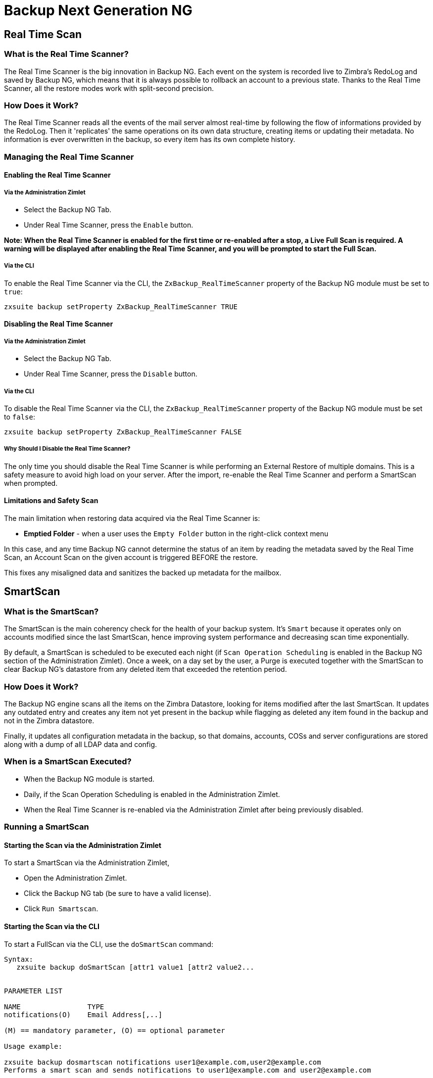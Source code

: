 [[backup-ng-guide]]
= Backup Next Generation NG

[[real-time-scan]]
Real Time Scan
--------------

[[what-is-the-real-time-scanner]]
What is the Real Time Scanner?
~~~~~~~~~~~~~~~~~~~~~~~~~~~~~~

The Real Time Scanner is the big innovation in Backup NG. Each event on
the system is recorded live to Zimbra's RedoLog and
saved by Backup NG, which means that it is always possible to rollback an
account to a previous state. Thanks to the Real Time Scanner, all the
restore modes work with split-second precision.

[[how-does-it-work]]
How Does it Work?
~~~~~~~~~~~~~~~~~

The Real Time Scanner reads all the events of the mail server almost
real-time by following the flow of informations provided by the RedoLog.
Then it 'replicates' the same operations on its own data structure,
creating items or updating their metadata. No information is ever
overwritten in the backup, so every item has its own complete
history.

[[managing-the-real-time-scanner]]
Managing the Real Time Scanner
~~~~~~~~~~~~~~~~~~~~~~~~~~~~~~

[[enabling-the-real-time-scanner]]
Enabling the Real Time Scanner
^^^^^^^^^^^^^^^^^^^^^^^^^^^^^^

[[via-the-administration-zimlet]]
Via the Administration Zimlet
+++++++++++++++++++++++++++++

* Select the Backup NG Tab.

* Under Real Time Scanner, press the `Enable` button.

*Note: When the Real Time Scanner is enabled for the first time or
re-enabled after a stop, a Live Full Scan is required. A warning will be
displayed after enabling the Real Time Scanner, and you will be prompted
to start the Full Scan.*

[[via-the-cli]]
Via the CLI
+++++++++++

To enable the Real Time Scanner via the CLI, the
`ZxBackup_RealTimeScanner` property of the Backup NG module must be set
to `true`:

....
zxsuite backup setProperty ZxBackup_RealTimeScanner TRUE
....

[[disabling-the-real-time-scanner]]
Disabling the Real Time Scanner
^^^^^^^^^^^^^^^^^^^^^^^^^^^^^^^

[[via-the-administration-zimlet-1]]
Via the Administration Zimlet
+++++++++++++++++++++++++++++

* Select the Backup NG Tab.

* Under Real Time Scanner, press the `Disable` button.

[[via-the-cli-1]]
Via the CLI
+++++++++++

To disable the Real Time Scanner via the CLI, the
`ZxBackup_RealTimeScanner` property of the Backup NG module must be set
to `false`:

....
zxsuite backup setProperty ZxBackup_RealTimeScanner FALSE
....

[[why-should-i-disable-the-real-time-scanner]]
Why Should I Disable the Real Time Scanner?
+++++++++++++++++++++++++++++++++++++++++++

The only time you should disable the Real Time Scanner is while performing
an External Restore of multiple domains. This is a safety measure to
avoid high load on your server. After the import, re-enable the Real
Time Scanner and perform a SmartScan when prompted.

[[limitations-and-safety-scan]]
Limitations and Safety Scan
^^^^^^^^^^^^^^^^^^^^^^^^^^^

The main limitation when restoring data acquired via the Real Time Scanner is:

* *Emptied Folder* - when a user uses the `Empty Folder` button in the
right-click context menu

In this case, and any time Backup NG cannot determine the status of an
item by reading the metadata saved by the Real Time Scan, an Account
Scan on the given account is triggered BEFORE the restore.

This fixes any misaligned data and sanitizes the backed up metadata for
the mailbox.

[[smartscan]]
SmartScan
---------

[[what-is-the-smart-scan]]
What is the SmartScan?
~~~~~~~~~~~~~~~~~~~~~~~

The SmartScan is the main coherency check for the health of your backup
system. It's `Smart` because it operates only on accounts modified since
the last SmartScan, hence improving system performance and decreasing
scan time exponentially.

By default, a SmartScan is scheduled to be executed each night (if `Scan
Operation Scheduling` is enabled in the Backup NG section of the
Administration Zimlet). Once a week, on a day set by the user, a Purge
is executed together with the SmartScan to clear Backup NG's datastore
from any deleted item that exceeded the retention period.

[[how-does-it-work-1]]
How Does it Work?
~~~~~~~~~~~~~~~~~

The Backup NG engine scans all the items on the Zimbra Datastore, looking
for items modified after the last SmartScan. It updates any outdated entry
and creates any item not yet present in the backup while flagging as
deleted any item found in the backup and not in the Zimbra datastore.

Finally, it updates all configuration metadata in the backup, so that
domains, accounts, COSs and server configurations are stored along with a dump of all LDAP data and config.

[[when-is-a-smart-scan-executed]]
When is a SmartScan Executed?
~~~~~~~~~~~~~~~~~~~~~~~~~~~~~~

* When the Backup NG module is started.
* Daily, if the Scan Operation Scheduling is enabled in the
Administration Zimlet.
* When the Real Time Scanner is re-enabled via the Administration Zimlet
after being previously disabled.

[[running-a-smart-scan]]
Running a SmartScan
~~~~~~~~~~~~~~~~~~~~

[[starting-the-scan-via-the-administration-zimlet]]
Starting the Scan via the Administration Zimlet
^^^^^^^^^^^^^^^^^^^^^^^^^^^^^^^^^^^^^^^^^^^^^^^

To start a SmartScan via the Administration Zimlet,

* Open the Administration Zimlet.

* Click the Backup NG tab (be sure to have a valid license).

* Click `Run Smartscan`.

[[starting-the-scan-via-the-cli]]
Starting the Scan via the CLI
^^^^^^^^^^^^^^^^^^^^^^^^^^^^^

To start a FullScan via the CLI, use the `doSmartScan` command:

....
Syntax:
   zxsuite backup doSmartScan [attr1 value1 [attr2 value2...


PARAMETER LIST

NAME                TYPE
notifications(O)    Email Address[,..]

(M) == mandatory parameter, (O) == optional parameter

Usage example:

zxsuite backup dosmartscan notifications user1@example.com,user2@example.com
Performs a smart scan and sends notifications to user1@example.com and user2@example.com
....

[[checking-the-status-of-a-running-scan]]
Checking the Status of a Running Scan
^^^^^^^^^^^^^^^^^^^^^^^^^^^^^^^^^^^^^

To check the status of a running scan via the CLI, use the `monitor` command:

....
Syntax:
   zxsuite backup monitor {operation_uuid} [attr1 value1 [attr2 value2...


PARAMETER LIST

NAME                 TYPE
operation_uuid(M)    Uiid
operation_host(O)    String

(M) == mandatory parameter, (O) == optional parameter
....

[[purge]]
Purge
-----

[[what-is-the-backup-purge]]
What is the Backup Purge?
~~~~~~~~~~~~~~~~~~~~~~~~~

The Backup Purge is a cleanup operation that removes from the Backup
Path any deleted item that exceeded the retention time defined by the
`Data Retention Policy`.

[[how-does-it-work-2]]
How Does it Work?
~~~~~~~~~~~~~~~~~

The Purge engine scans the metadata of all deleted items, and it
removes any item whose last update (deletion) timestamp is higher than
the retention time.

If an item BLOB is still referenced by one or more valid metadata
files, due to Backup NG's built-in deduplication, the BLOB itself will
not be deleted.

SPostfix customizations backed
up by Backup NG also follow the backup path's purge policies. This can
be changed in the ``Backup NG` section of the Administration Zimlet by
unchecking the `Purge old customizations` checkbox.

[[when-is-a-backup-purge-executed]]
When is a Backup Purge Executed?
~~~~~~~~~~~~~~~~~~~~~~~~~~~~~~~~

* Weekly, if the Scan Operation Scheduling is enabled in the
Administration Zimlet.
* When manually started either via the Administration Console or the
CLI.

[[infinite-retention]]

Infinite Retention
~~~~~~~~~~~~~~~~~~

Should the `Data Retention Policy` be set to `0`, meaning infinite
retention, the Backup Purge will immediately exit since no deleted item
will ever exceed the retention time.

[[running-a-backup-purge]]
Running a Backup Purge
~~~~~~~~~~~~~~~~~~~~~~

[[starting-the-backup-purge-via-the-administration-zimlet]]
Starting the Backup Purge via the Administration Zimlet
^^^^^^^^^^^^^^^^^^^^^^^^^^^^^^^^^^^^^^^^^^^^^^^^^^^^^^^

To start a BackupPurge via the Administration Zimlet:

* Click the Backup NG tab (be sure to have a valid license).

* Click the `Run Purge` button in the top-right part of the UI.

[[starting-the-backup-purge-via-the-cli]]
Starting the Backup Purge via the CLI
^^^^^^^^^^^^^^^^^^^^^^^^^^^^^^^^^^^^^

To start a BackupPurge via the CLI, use the `doPurge` command:

....
Syntax:
   zxsuite backup doPurge [attr1 value1 [attr2 value2...


PARAMETER LIST

NAME              TYPE
purgeDays(O)      String
backup_path(O)    Path

(M) == mandatory parameter, (O) == optional parameter

Usage example:

zxsuite backup dopurge purgeDays 30 backup_path /opt/zimbra/backup/backup_name
....

[[checking-the-status-of-a-running-backup-purge]]
Checking the Status of a Running Backup Purge
^^^^^^^^^^^^^^^^^^^^^^^^^^^^^^^^^^^^^^^^^^^^^

To check the status of a running Purge via the CLI, use the `monitor` command:

....
Syntax:
   zxsuite backup monitor {operation_uuid} [attr1 value1 [attr2 value2...


PARAMETER LIST

NAME                 TYPE
operation_uuid(M)    Uiid
operation_host(O)    String

(M) == mandatory parameter, (O) == optional parameter
....

[[external-backup]]
External Backup
---------------

[[what-is-the-external-backup]]
What is the External Backup?
~~~~~~~~~~~~~~~~~~~~~~~~~~~~

The External Backup is one of the Backup Methods of Backup NG. It creates a
snapshot of the mail system, which is ready to be used for a
migration or for Disaster Recovery. Exported data is deduplicated and compressed to optimize disk
utilization, transfer times and I/O rates.

[[how-does-it-work-3]]
How Does it Work?
~~~~~~~~~~~~~~~~~

The Backup NG engine scans all the data in the Zimbra datastore,
saving all the items (deduplicated and compressed) into a folder of your
choice.

[[folder-permissions]]
Folder Permissions
^^^^^^^^^^^^^^^^^^

The destination folder must be readable and writable by the *zimbra*
user.

To create a valid export directory, run the following commands:

_mkdir /opt/zimbra/backup/yourdestfolder_

_chown -R zimbra:zimbra /opt/zimbra/backup/yourdestfolder_

[[preparing-the-migration]]
Preparing the Migration
^^^^^^^^^^^^^^^^^^^^^^^

To minimize the risk of errors, please perform the following
maintenance procedures before migrating:

* Double check Zimbra permissions with the following command (must be ran
as root): _/opt/zimbra/libexec/zmfixperms --verbose --extended_
* Reindex all mailboxes.
* Check the BLOB consistency with the _zxsuite hsm doCheckBlobs_ utility.

[[running-an-external-backup]]
Running an External Backup
~~~~~~~~~~~~~~~~~~~~~~~~~~

[[via-the-administration-zimlet-2]]
Via the Administration Zimlet
^^^^^^^^^^^^^^^^^^^^^^^^^^^^^

To start an External Backup via the Administration Zimlet:

* Click the Backup NG tab.

* Click the `Export Backup` button under `Import/Export` to open the
Export Backup wizard.

* Enter the Destination Path in the textbox, and press Next. The software will
check if the destination folder is empty and whether the 'zimbra' user
has R/W permissions.

* Select the domains you want to export, and press Next.

* Verify all your choices in the Operation Summary window. You can also
add additional email addresses to be notified when the restore operation
is finished. Please notice that the Admin account and the user who
started the restore procedure are notified by default.

[[via-the-cli-2]]
Via the CLI
^^^^^^^^^^^

To start an External Backup via the CLI, use `doExport` command:

....
Syntax:
   zxsuite backup doExport {destination_path} [attr1 value1 [attr2 value2...


PARAMETER LIST

NAME                   TYPE                  DEFAULT
destination_path(M)    Path
domains(O)             Domain Name[,..]      all
notifications(O)       Email Address[,..]

(M) == mandatory parameter, (O) == optional parameter

Usage example:

zxsuite backup doexport /opt/zimbra/backup/ domains example.com notifications john@example.com
Exports a backup of example.com to /opt/zimbra/backup/ and notifies john@example.com
....

[[scheduling-script]]
Scheduling Script
~~~~~~~~~~~~~~~~~

The NG CLI can be used to schedule External Backup
operations. This is handy when you need to keep a
daily/weekly/monthly backup for corporate or legal reasons.

[[restore-on-new-account]]
Restore on New Account
----------------------

[[what-is-the-restore-on-new-account]]
What is the Restore on New Account?
~~~~~~~~~~~~~~~~~~~~~~~~~~~~~~~~~~~

The Restore on New Account procedure allows you to restore the
contents and preferences of a mailbox as it was in a moment in time, into
a completely new account. The source account is not changed in any way,
so it is possible to recover one or more deleted items in a user's
account without actually rolling back the whole mailbox. When you run
this kind of restore, you can choose to hide the newly created account
from the GAL as a security measure.

[[how-does-it-work-4]]
How Does it Work?
~~~~~~~~~~~~~~~~~

When a Restore on New Account starts, a new account is created (the
destination account). All the items existing in the source account at
the moment selected are recreated in the destination account, including
the folder structure and all the user's data. All restored items will be
created in the current primary store unless the `Obey HSM Policy` box is
checked.

WARNING: When restoring data on a new account, shared items consistency
is not preserved. This is because the original share rules refer to the
original account's ID, not to the restored account.

[[running-a-restore-on-new-account-via-the-administration-zimlet]]
Running a Restore on New Account via the Administration Zimlet
~~~~~~~~~~~~~~~~~~~~~~~~~~~~~~~~~~~~~~~~~~~~~~~~~~~~~~~~~~~~~~

A Restore on New Account can be run in two ways.

[[from-the-accounts-tab]]
From the Account List
^^^^^^^^^^^^^^^^^^^^^

Running Restore from the `Accounts` tab in the Zimbra
Administration Console allows you to operate on users currently existing on
the server. +
If you need to restore a deleted user, please proceed to Restore via
the Administration Zimlet.

* Select `Accounts` in the left pane of the Administration Console to
show the Accounts List.

* Browse the list and click the account to be restored (Source).

* On the top bar, press the wheel and then the `Restore ` button.

* Select `Restore on New Account` as the Restore Mode and enter the name
of the new account (Destination) into the text box. You can then choose
whether to Hide in GAL the new account or not. When you're done
choosing, press `Next`.

* Choose the restore date. Day/Month/Year can be selected via a minical,
the hour via a drop-down menu and minute and second via two text boxes.
Click `Next`.

* Verify all your choice in the Operation Summary window. You can also
add additional email addresses to be notified when the restore operation
is finished. Pleas notice that the admin account and the user who
started the restore procedure are notified by default.

Click `Finish` to start the restore.

[[running-a-restore-on-new-account-via-the-cli]]
Running a Restore on New Account via the CLI
~~~~~~~~~~~~~~~~~~~~~~~~~~~~~~~~~~~~~~~~~~~~

To start a Restore on New Account via the CLI, use the doRestoreOnNewAccount
command:

....
Syntax:
   zxsuite backup doRestoreOnNewAccount {source_account} {destination_account} {"dd/MM/yyyy HH:mm:ss"|last} [attr1 value1 [attr2 value2...

PARAMETER LIST

NAME                       TYPE                  EXPECTED VALUES
source_account(M)          Account Name
destination_account(M)     Account Name/ID
date(M)                    Date                  `dd/MM/yyyy HH:mm:ss`|last
restore_chat_buddies(O)    Boolean               true|false
notifications(O)           Email Address[,..]

(M) == mandatory parameter, (O) == optional parameter

Usage example:

zxsuite backup dorestoreonnewaccount John NewJohn `28/09/2012 10:15:10`
Restores John's account in a new account named NewJohn
....


[[undelete-restore]]
Undelete Restore
----------------

[[what-is-undelete-restore]]
What is Undelete Restore?
~~~~~~~~~~~~~~~~~~~~~~~~~

Undelete Restore is one of the Restore Modes available in Backup NG.
It allows an administrator to restore all items deleted from a mailbox
in a period of time and put them into a dedicated Zimbra folder inside
the mailbox itself.

[[how-does-it-work-5]]
How Does it Work?
~~~~~~~~~~~~~~~~~

During an Undelete Restore, the Backup NG engine searches the backup
datastore for items flagged as `DELETED` and restores them in a
dedicated folder in the selected mmailbox. WARNING: To
deal with IMAP-deleted emails in a more comfortable way for the user:
the `deleted` IMAP flag will now be stripped from any restored item so
that the item itself is visible in the Zimbra Web Client.

[[running-an-undelete-restore]]
Running an Undelete Restore
~~~~~~~~~~~~~~~~~~~~~~~~~~~

[[via-the-administration-console]]
Via the Administration Console
^^^^^^^^^^^^^^^^^^^^^^^^^^^^^^

* Select `Accounts`in the left pane of the Administration Console to
show the Accounts List.

* Browse the list and click the account to be restored (Source).

* On the top bar, press the wheel and then the `Restore ` button".

* Select `Undelete` as the Restore Mode and press `Next`.

* Choose the restore date-time slot. Day/Month/Year can be selected via
a minical, the hour via a drop-down menu and the minute and second via two text
boxes. Click `Next`.

* Verify your choices in the Operation Summary window. You can also
add additional email addresses to be notified when the restore operation
is finished. Please notice that the admin account and the user who
started the restore procedure are notified by default.

* Click `Finish` to start the Restore.

[[via-the-cli-3]]
Via the CLI
^^^^^^^^^^^

To start an Undelete Restore operation, use the `doUndelete` command:

....
Syntax:
   zxsuite backup doUndelete {account} {"dd/MM/yyyy HH:mm:ss"|first} {"dd/MM/yyyy HH:mm:ss"|last} [attr1 value1 [attr2 value2...

PARAMETER LIST

NAME                TYPE                  EXPECTED VALUES
account(M)          Account Name
start_date(M)       Date                  `dd/MM/yyyy HH:mm:ss`|first
end_date(M)         Date                  `dd/MM/yyyy HH:mm:ss`|last
notifications(O)    Email Address[,..]

(M) == mandatory parameter, (O) == optional parameter

Usage example:

zxsuite backup doundelete John `08/10/2012 10:15:00` last
Performs an undelete on John's account of all items created between 08/10/2012 10:15:00 and the latest data available
....

[[external-restore]]
External Restore
----------------

[[what-is-the-external-restore]]
What is the External Restore?
~~~~~~~~~~~~~~~~~~~~~~~~~~~~~

The External Restore is one of the Restore Modes of Backup NG.

[[how-does-it-work-6]]
How Does it Work?
~~~~~~~~~~~~~~~~~

The External Restore adds to the current Zimbra server all the data,
metadata and configuration data stored on an external backup.

The workflow of the import procedure is as follows:

*PHASE1*

* _''Operation Started'' notification_
* Read Server Backup Data
* Create empty Domains
* Create needed COS (only those effectively used by the imported
accounts)
* Create empty DLs
* Create empty Accounts
* Restore all Accounts' attributes
* Restore all Domains' attributes
* Restore all DLs' attributes and share informations
* _''PHASE1 Feedback'' Notification_

*PHASE2*

* Restore all Items

*PHASE3*

* Restore all Mountpoints and Datasources
* _''Operation Ended'' notification with complete feedback_

[[before-you-start-1]]
Before You Start
~~~~~~~~~~~~~~~~

If Backup NG is already initialized on the destination server, disable
the RealTime Scanner to improve both memory usage and I/O
performance.

To reduce the I/O overhead and the amount of disk space used
for the migration, advanced users may tweak or disable Zimbra's RedoLog
for the duration of the import.

To further reduce the amount of disk space used, it's possible
to enable compression on your current primary volume before starting the
import. If you do not wish to use a compressed primary volume after
migration, it's possible to create a new and uncompressed primary
volume, set it to `Current` and  switch the old one to `Secondary`.
All of this can be done using the HSM NG module.

[[running-an-external-restore]]
Running an External Restore
~~~~~~~~~~~~~~~~~~~~~~~~~~~

[[via-the-administration-zimlet-3]]
Via the Administration Zimlet
^^^^^^^^^^^^^^^^^^^^^^^^^^^^^

* Click the Backup NG tab.

* Click the `Import Backup` button under `Import/Export` to open the
Import Backup wizard.

* Enter the Destination Path into the text box and press Forward. The software
will check if the destination folder contains a valid backup and
whether the 'zimbra' user has Read permissions.

* Select the domains you want to import and press Forward.

* Select the accounts you want to import and press Forward.

* Verify all your choices in the Operation Summary window. You can also
add additional email addresses to be notified when the restore operation
is finished. Please notice that the admin account and the user who
started the restore procedure are notified by default.

[[via-the-cli-4]]
Via the CLI
^^^^^^^^^^^

To start an External Restore operation, use the `doExternalRestore` command:

....
Syntax:
   zxsuite backup doExternalRestore {source_path} [attr1 value1 [attr2 value2...

PARAMETER LIST

NAME                          TYPE                 EXPECTED VALUES    DEFAULT
source_path(M)                Path
accounts(O)                   Account Name[,..]                       all
domains(O)                    Domain Name[,..]                        all
filter_deleted(O)             Boolean              true|false         true
skip_system_accounts(O)       Boolean              true|false         true
skip_aliases(O)               Boolean              true|false         false
skip_distribution_lists(O)    Boolean              true|false         false
provisioning_only(O)          Boolean              true|false         false
skip_coses(O)                 Boolean              true|false         false
notifications(O)              Email Address

(M) == mandatory parameter, (O) == optional parameter

Usage example:

zxsuite backup doexternalrestore /opt/zimbra/backup/restorePath/ accounts john@example.com,jack@example.com domains example.com filter_deleted false skip_system_accounts false
Restores the example.com domain, including all system accounts, and the john@example.com and jack@example.com accounts from a backup located in /opt/zimbra/backup/restorePath/
....

[[speeding-up-the-restore-through-multithreading]]
Speeding up the Restore through Multithreading
~~~~~~~~~~~~~~~~~~~~~~~~~~~~~~~~~~~~~~~~~~~~~~

The `concurrent_accounts` parameter
allows you to restore multiple accounts at the same time, thus greatly
speeding up the restore process. *This feature is not available via
the Administration Console*.

WARNING: Albeit resource consumption does not grow linearly with the
number of accounts restored at the same time, it can easily become
taxing. Start from a low number of concurrent accounts, and raise it
according to your server's performance.

....
Usage example:

zxsuite backup doExternalRestore /tmp/external1 domains example0.com,example1.com concurrent_accounts 5

Restores the example0.com and example1.com domain, excluding system accounts, restoring 5 accounts at same time from a backup located in /tmp/external1
....

[[after-the-restore-message-deduplication]]
After the Restore: Message Deduplication
~~~~~~~~~~~~~~~~~~~~~~~~~~~~~~~~~~~~~~~~

Running a volume-wide deduplication with the HSM NG module is highly
recommended after an External Restore, since the native deduplication
system might be ineffective when sequentially importing accounts.

[[restore-deleted-account]]
Restore Deleted Account
-----------------------

[[what-is-the-restore-deleted-account]]
What is the Restore Deleted Account?
~~~~~~~~~~~~~~~~~~~~~~~~~~~~~~~~~~~~

The Restore Deleted Account procedure allows you to restore the
contents and preferences of a mailbox, as it was when said mailbox was
deleted, into a completely new account.

[[how-does-it-work-7]]
How Does it Work?
~~~~~~~~~~~~~~~~~

When a Restore Deleted Account starts, a new account is created (the
Destination Account), and all the items existing in the source account at
the moment of the deletion are recreated in the destination account,
including the folder structure and all the user's data. All restored
items will be created in the current primary store unless the `Obey HSM
Policy` box is checked.

WARNING: When restoring data on a new account, shared items consistency
is not preserved. This is because the original share rules refer to the
original account's ID, not to the restored account.

[[from-the-backup-ng-tab]]
From the Backup NG tab
^^^^^^^^^^^^^^^^^^^^^^

* Select ``Backup NG` in the left pane of the Administration Console to
show the Backup NG tab.

* On the top bar, push the `Restore Deleted Account` button.

* Choose the restore date. Day/Month/Year can be selected via a minical,
the hour via a drop-down menu and the minute and second via two text boxes.
Click `Next`.

* Browse the list and click the account to be restored (Source).

* Enter the name of the new account (Destination) in the text box. You
can then choose whether to Hide in GAL the new account or not. When
you're done choosing, press `Next`.

* Verify all your choices in the Operation Summary window. You can also
add additional email addresses to be notified when the restore operation
is finished. Please notice that the admin account and the user who
started the Restore procedure are notified by default.

* Click `Finish` to start the Restore.

[[item-restore]]
Item Restore
------------

[[what-is-the-item-restore]]
What is the Item Restore?
~~~~~~~~~~~~~~~~~~~~~~~~~

The Item Restore is one of the Restore Modes of Backup NG.

[[how-does-it-work-8]]
How Does it Work?
~~~~~~~~~~~~~~~~~

A single item is restored from the backup to the owner's account.
Any type of item can be restored this way.

[[running-an-item-restore]]
Running an Item Restore
~~~~~~~~~~~~~~~~~~~~~~~

[[via-the-administration-zimlet-4]]
Via the Administration Zimlet
^^^^^^^^^^^^^^^^^^^^^^^^^^^^^

Item Restore is only available through the CLI.

[[via-the-cli-5]]
Via the CLI
^^^^^^^^^^^

To start an Item Restore operation, use the `doItemRestore` command:

....
Syntax:
   zxsuite backup doItemRestore {account_name} {item_id} [attr1 value1 [attr2 value2...

PARAMETER LIST

NAME                 TYPE
account_name(M)      Account Name
item_id(M)           Integer
restore_folder(O)    String

(M) == mandatory parameter, (O) == optional parameter

Usage example:

zxsuite backup doitemrestore john@example.com 4784
Restores item 4784 in the `john@example.com` mailbox
....

[[how-to-obtain-the-itemid]]
How to Obtain the itemID
++++++++++++++++++++++++

The `itemID` is one of the `metadata` of an item consisting in
an univoque code that identifies an item in a mailbox.

Along with all other metadata, it is stored in a file inside the `items`
directory of the proper account in

`[backup path]/accounts/[accountID]/items/[last 2 digits of itemID]/[itemID]`

e.g.:

Item 2057 of account 4a217bb3-6861-4c9f-80f8-f345ae2897b5, default backup path +
`/opt/zimbra/backup/ng/accounts/4a217bb3-6861-4c9f-80f8-f345ae2897b5/items/57/2057`

Metadata are stored in a plain text file, so tools like `grep` and `find`
can be used to search for contents. To see the metadata
contained in a file in a more readable format, you can use the `zxsuite
backup getItem` command:

....
Syntax:
   zxsuite backup getItem {account} {item} [attr1 value1 [attr2 value2...

PARAMETER LIST

NAME              TYPE               EXPECTED VALUES            DEFAULT
account(M)        Account Name/ID
item(M)           Integer
backup_path(O)    Path                                          /opt/zimbra/backup/ng/
dump_blob(O)      Boolean            true|false                 false
date(O)           Date               dd/mm/yyyy hh:mm:ss|all    last

(M) == mandatory parameter, (O) == optional parameter

Usage example:

zxsuite backup getitem a7300a00-56ec-46c3-9773-c6ef7c4f3636 1
Shows item with id = 1 belonging to account a7300a00-56ec-46c3-9773-c6ef7c4f3636
zimbra@simone:~$ zxsuite backup getitem

command getItem requires more parameters

Syntax:
   zxsuite backup getItem {account} {item} [attr1 value1 [attr2 value2...

PARAMETER LIST

NAME              TYPE               EXPECTED VALUES            DEFAULT
account(M)        Account Name/ID
item(M)           Integer
backup_path(O)    Path                                          /opt/zimbra/backup/ng/
dump_blob(O)      Boolean            true|false                 false
date(O)           Date               dd/mm/yyyy hh:mm:ss|all    last

(M) == mandatory parameter, (O) == optional parameter

Usage example:

zxsuite backup getitem a7300a00-56ec-46c3-9773-c6ef7c4f3636 1
Shows item with id = 1 belonging to account a7300a00-56ec-46c3-9773-c6ef7c4f3636
....

[[real-life-example]]
''Real Life'' Example
~~~~~~~~~~~~~~~~~~~~~

Let's say a user moves one item to the trash...

`2013-07-18 15:22:01,495 INFO  [btpool0-4361://localhost/service/soap/MsgActionRequest [name=user@domain.com;mid=2538;oip=258.236.789.647;ua=zclient/7.2.4_GA_2900;] mailop - moving Message (id=339) to Folder Trash (id=3)`

...and empties the trash.

`2013-07-18 15:25:08,962 INFO  [btpool0-4364://localhost/service/soap/FolderActionRequest] [name=user@domain.com;mid=2538;oip=258.236.789.647;ua=zclient/7.2.4_GA_2900;] mailbox - Emptying 9 items from /Trash, removeSubfolders=true.`

She then calls the Administrator to restore the deleted item.
Knowing the itemID and the email address, the Administrator runs the following
as the `zimbra` user to restore the missing item:

`zxsuite backup doItemRestore user@domain.com 339`


[[disaster-recovery]]
Disaster Recovery
-----------------

[[the-disaster]]
The Disaster
~~~~~~~~~~~~

[[what-can-go-wrong]]
What Can go Wrong
^^^^^^^^^^^^^^^^^

To classify a problem as a `Disaster`, one or more of the following
must happened:

* Hardware failure of one or more vital filesystems (such as / or
/opt/zimbra/)
* Contents of a vital filesystem made unusable by internal or external
factors (like a careless *rm ** or an external intrusion)
* Hardware failure of the physical machine hosting the Zimbra service or
of the related virtualization infrastructure
* A critical failure on a software or OS update/upgrade

[[minimizing-the-chances]]
Minimizing the Chances
^^^^^^^^^^^^^^^^^^^^^^

Some suggestions to minimize the chances of a disaster:

* Always keep vital filesystems on different drives (namely /,
/opt/zimbra/ and your Backup NG path)
* Use a monitoring/alerting tool for your server to become aware of
problems as soon as they appear
* Carefully plan your updates and migrations

[[the-recovery]]
The Recovery
~~~~~~~~~~~~

[[how-to-recover-your-system]]
How to Recover Your System
^^^^^^^^^^^^^^^^^^^^^^^^^^

The recovery of a system is divided into 2 steps:

* Base system recovery (OS installation and configuration, Zimbra
installation and base configuration)
* Data recovery (reimporting the last available data to the Zimbra
server, including domain and user configurations, COS data
and mailbox contents)

[[how-can-backup-ng-help-with-recovery]]
How can Backup NG Help with Recovery?
^^^^^^^^^^^^^^^^^^^^^^^^^^^^^^^^^^^^^

The `Import Backup` feature of Backup NG provides an easy and safe way
to perform step 2 of a recovery.

Using the old server's backup path as the import path allows you to
restore a basic installation of Zimbra to the last valid moment of your
old server.

This is just one possible Disaster Recovery scenario: more advanced scenarios and technicques are described in the Zimbra Wiki.

[[the-recovery-process]]
The Recovery Process
^^^^^^^^^^^^^^^^^^^^

* Install Zimbra on a new server and configure the Server and Global
settings.
* Install Network NG modules on the new server.
* Mount the backup folder of the old server onto the new one. If
this is not available, use the last external backup available or the
latest copy of either.
* Begin an External Restore on the new server using the following CLI
command:

`zxsuite backup doExternalRestore /path/to/the/old/store`

* The External Restore operation will immediately create the domains,
accounts and distribution lists, so as soon as the first part of the
Restore is completed (check your Network NG Modules Notifications), the
system will be ready for your users. Emails and other mailbox
items will be restored afterwards.

[[settings-and-configs]]
Settings and Configs
^^^^^^^^^^^^^^^^^^^^

Server and Global settings are backed up but are not restored
automatically. Backup NG's high-level integration with Zimbra allows you
to restore your data to a server with a different OS/Zimbra
Release/Networking/Storage setup without any constraints other than the
minimum Zimbra version required to run Network NG Modules.

Whether you wish to create a perfect copy of the old server or just take
a cue from the old server's settings to adapt those to a new
environment, Backup NG comes with a very handy CLI command:
`getServerConfig`.

....
zimbra@test:~$ zxsuite backup getServerConfig
command getServerConfig requires more parameters


Syntax:
   zxsuite backup getServerConfig {standard|customizations} [attr1 value1 [attr2 value2...


PARAMETER LIST


NAME              TYPE               EXPECTED VALUES                       DEFAULT
type(M)           Multiple choice    standard|customizations
date(O)           String             `dd/MM/yyyy HH:mm:ss`|"last"|"all"
backup_path(O)    Path                                                     /opt/zimbra/backup/ng/
file(O)           String             Path to backup file
query(O)          String             section/id/key
verbose(O)        String                                                   false
colors(O)         String                                                   false


(M) == mandatory parameter, (O) == optional parameter


Usage example:


zxsuite backup getserverconfig standard date last
 Display the latest backup data for Server and Global configuration.
zxsuite backup getserverconfig standard file /path/to/backup/file
 Display the contents of a backup file instead of the current server backup.
zxsuite backup getserverconfig standard date last query zimlets/com_zimbra_ymemoticons colors true verbose true
 Displays all settings for the com_zimbra_ymemoticons zimlet, using colored output and high verbosity.
....

Specifically, this will display the latest backed up configurations:

....
zxsuite backup getServerConfig standard backup_path /your/backup/path/ date last query / | less
....

You can change the `query` argument to display specific settings, e.g.

....
zimbra@test:~$ zxsuite backup getServerConfig standard date last backup_path /opt/zimbra/backup/ng/ query serverConfig/zimbraMailMode/test.domain.com


config date_______________________________________________________________________________________________28/02/2014 04:01:14 CET
test.domain.com____________________________________________________________________________________________________________both
....

The \{zimbrahome}/conf/ and \{zimbrahome}/postfix/conf/ directories are
backed up aswell:

....
zimbra@test:~$ zxsuite backup getServerConfig customizations date last verbose true
ATTENTION: These files contain the directories {zimbraHome}/conf/ and {zimbraHome}/postfix/conf/ compressed into a single archive.
           Restore can only be performed manually. Do it only if you know what you're doing.




        archives


                filename                                                    customizations_28_02_14#04_01_14.tar.gz
                path                                                        /opt/zimbra/backup/ng/server/
                modify date                                                 28/02/2014 04:01:14 CET
....

[[vms-and-snapshots]]
VMs and Snapshots
~~~~~~~~~~~~~~~~~

Thanks to the advent of highly evolved virtualization solutions in the
past years, virtual machines are now the most common way to deploy
server solutions such as Zimbra Collaboration Suite.

Most hypervisors feature customizable snapshot capabilities and
snapshot-based VM backup systems. In case of a disaster, it's always
possible to roll back to the latest snapshot and import the missing data
using the `External Restore` feature of Backup NG - using the server's
backup path as the import path.

[[disaster-recovery-from-a-previous-vm-state]]
Disaster Recovery from a Previous VM State
^^^^^^^^^^^^^^^^^^^^^^^^^^^^^^^^^^^^^^^^^^

Snapshot-based backup systems allow you to keep a `frozen` copy of a VM
in a valid state and rollback to it at will. To 100% ensure data
consistency, it's better to take snapshot copies of switched off VMs, but
this is not mandatory.

*When using these kinds of systems, it's vital to make sure that the
Backup Path isn't either part of the snapshot (e.g. by setting the vdisk
to `Independent Persistent in VMWare ESX/i) or altered in any way when
rolling back in order for the missing data to be available for import.*

To perform a disaster recovery from a previous machine state
with Backup NG, you need to:

* Restore the last valid backup into a separate (clone) VM in an
isolated network, making sure that users can't access it and that both
incoming and outgoing emails are not delivered.
* Switch on the clone and wait for Zimbra to start.
* Disable Backup NG's RealTime Scanner.
* Connect the Virtual Disk containing the untampered Backup Path to the
clone and mount it (on a different path).
* Start an External Restore using the Backup Path as the Import Path.

Doing so will parse all items in the Backup Path and import the missing
ones, speeding up the disaster recovery. These steps
can be repeated as many time as needed as long as user access and mail
traffic is inhibited.

After the restore is completed, make sure that everything is functional
and restore user access and mail traffic.

[[the-aftermath]]
The Aftermath
~~~~~~~~~~~~~

[[what-now]]
What Now?
^^^^^^^^^

Should you need to restore any content from before the disaster,
just initialize a new Backup Path and store the old one.

[[unrestorable-items]]
Unrestorable Items
------------------

[[how-can-i-check-if-all-of-my-items-have-been-restored]]
How can I check if all of my items have been restored?
~~~~~~~~~~~~~~~~~~~~~~~~~~~~~~~~~~~~~~~~~~~~~~~~~~~~~~

It's very easy. Check the appropriate `Operation Completed`
notification you received as soon as the restore operation finished.
It can be viewed in the `Notifications` section of the
Administration Zimlet, and it's also emailed to the address you specified
in the `Core` section of the Administration Zimlet as the `Notification
E-Mail recipient address`.

The `skipped items` section contains a per-account list of unrestored
items:

....
  [...]
  - stats -
  Restored Items: 15233
  Skipped Items:  125
  Unrestored Items: 10

  - unrestored items -
  account: account1@domain.com
  unrestored items: 1255,1369

  account: account2@domain.com
  unrestored items: 49965

  account: account14@domain.com
  unrestored items: 856,13339,45200, 45655
  [...]
....

[[skipped-items-vs.-unrestored-items]]
Skipped Items vs. Unrestored Items
^^^^^^^^^^^^^^^^^^^^^^^^^^^^^^^^^^

* `Skipped` item: An item that has already been restored, either during
the current restore or in a previous one.
* `Unrestored` item: An item that has not been restored due to an issue
in the restore process.

[[why-some-of-my-items-have-not-been-restored]]
Why have some of my items not been restored?
~~~~~~~~~~~~~~~~~~~~~~~~~~~~~~~~~~~~~~~~~~~~

There are different possible causes, the most common of which are:

* *Read Error*: Either the raw item or the metadata file is not readable
due to an I/O exception or a permission issue.
* *Broken item*: Both the the raw item or the metadata file are readable
by Backup NG but their content is broken/corrupted.
* *Invalid item*: Both the the raw item or the metadata file are
readable and the content is correct, but Zimbra refuses to inject the
item.

[[how-can-i-identify-unrestored-items]]
How Can I Identify Unrestored Items?
~~~~~~~~~~~~~~~~~~~~~~~~~~~~~~~~~~~~

There are two ways to do so: via the CLI and via the Zimbra Web Client.
The first way can be used to search for the item within the
backup/import path, and the second can be used to view the items in
the source server.

[[identifying-unrestorable-items-through-the-cli]]
Identifying Unrestorable Items through the CLI
^^^^^^^^^^^^^^^^^^^^^^^^^^^^^^^^^^^^^^^^^^^^^^

The `getItem` CLI command can display an item and the related
metadata, extracting all information from a backup path/external backup.

The syntax of the command is:

....
   zxsuite backup getItem {account} {item} [attr1 value1 [attr2 value2...

PARAMETER LIST

NAME              TYPE               EXPECTED VALUES            DEFAULT
account(M)        Account Name/ID
item(M)           Integer
backup_path(O)    Path                                          /opt/zimbra/backup/ng/
dump_blob(O)      Boolean            true|false                 false
date(O)           Date               dd/mm/yyyy hh:mm:ss|all    last

(M) == mandatory parameter, (O) == optional parameter
....

To extract the raw data and metadata information of the item
whose itemID is _49965_ belonging to _account2@domain.com_ ,also
including the full dump of the item's BLOB, the command would be:

`zxsuite backup getItem account2@domain.com 49965 dump_blob true`

[[identifying-unrestorable-items-through-the-zimbra-webclient]]
Identifying Unrestorable Items through the Zimbra WebClient
^^^^^^^^^^^^^^^^^^^^^^^^^^^^^^^^^^^^^^^^^^^^^^^^^^^^^^^^^^^

The comma separated list of unrestored items displayed in the `Operation
Complete` notification can be used as a search argument in the Zimbra
Web Client to perform an item search.

To do so:

* Log into the Zimbra Administration Console in the source server.
* Use the `View Mail` feature to access the account containing the
unrestored items.
* In the search box, enter *item:* followed by the comma separated list
of itemIDs.

`e.g.` +
`item: 856,13339,45200,45655`

WARNING: Remember that any search is executed only within the tab it is
executed, so if you are running the search from the `Email` tab and get
no results try to run the same search in the `Address Book`, `Calendar`,
`Tasks` and `Briefcase` tabs

[[how-can-i-restore-unrestored-items]]
How Can I Restore Unrestored Items?
~~~~~~~~~~~~~~~~~~~~~~~~~~~~~~~~~~~

An item not being restored is a clear sign of an issue, either
with the item itself or with your current Zimbra setup. In some cases,
 there are good chances of being able to restore an
item even if it was not restored on the first try.

In the following paragraphs, you will find a collections of tips and
tricks that can be helpful when dealing with different kinds of
unrestorable items.

[[items-not-restored-because-of-a-read-error]]
Items Not Restored because of a Read Error
^^^^^^^^^^^^^^^^^^^^^^^^^^^^^^^^^^^^^^^^^^

A dutiful distinction must be done about the read errors that can cause
items not to be restored:

* *hard* errors: Hardware failures and all other `destructive` errors
that cause an unrecoverable data loss.
* *soft* errors: `non-destructive` errors such as wrong permissions,
filesystem errors, RAID issues (e.g.: broken RAID1 mirroring), etc.

While there is nothing much to do about hard errors, you can prevent or
mitigate soft errors by following these guidelines:

* Run a filesystem check.
* If using a RAID disk setup, check the array for possible issues
(depending on RAID level).
* Make sure that the 'zimbra' user has r/w access to the backup/import
path, all its subfolders and all thereby contained files.
* Carefully check the link quality of network-shared filesystems. If
link quality is poor, consider transferring the data with rsync.
* If using SSHfs to remotely mount the backup/import path, make sure to
run the mount command as root using the `-o allow_other` option.

[[items-not-restored-because-identified-as-broken-items]]
Items Not Restored because Identified as Broken Items
^^^^^^^^^^^^^^^^^^^^^^^^^^^^^^^^^^^^^^^^^^^^^^^^^^^^^

Unfortunately, this is the worst category of unrestored items in terms
of `salvageability`.

Based on the degree of corruption of the item, it might be possible to
recover either a previous state or the raw object (this is only valid
for emails). To identify the degree of corruption, use the `getItem` CLI
command:

....
   zxsuite backup getItem {account} {item} [attr1 value1 [attr2 value2...

PARAMETER LIST

NAME              TYPE               EXPECTED VALUES            DEFAULT
account(M)        Account Name/ID
item(M)           Integer
backup_path(O)    Path                                          /opt/zimbra/backup/ng/
dump_blob(O)      Boolean            true|false                 false
date(O)           Date               dd/mm/yyyy hh:mm:ss|all    last

(M) == mandatory parameter, (O) == optional parameter
....

Searching for the broken item, setting the `backup_path` parameter to the
import path and the `date` parameter to `all`, will display all valid
states for the item.

....
zimbra@test:~$ zxsuite backup getItem admin@example.com 24700 backup_path /mnt/import/ date all
       itemStates                              
               start_date                                                  12/07/2013 16:35:44
               type                                                        message
               deleted                                                     true
               blob path /mnt/import/items/c0/c0,gUlvzQfE21z6YRXJnNkKL85PrRHw0KMQUqo,pMmQ=
               start_date                                                  12/07/2013 17:04:33
               type                                                        message
               deleted                                                     true
               blob path /mnt/import/items/c0/c0,gUlvzQfE21z6YRXJnNkKL85PrRHw0KMQUqo,pMmQ=
               start_date                                                  15/07/2013 10:03:26
               type                                                        message
               deleted                                                     true
               blob path /mnt/import/items/c0/c0,gUlvzQfE21z6YRXJnNkKL85PrRHw0KMQUqo,pMmQ=
....

If the item is an email, you will be able to recover a standard .eml file
through the following steps:

* Identify the latest valid state

....
/mnt/import/items/c0/c0,gUlvzQfE21z6YRXJnNkKL85PrRHw0KMQUqo,pMmQ=
              start_date                                                  15/07/2013 10:03:26
              type                                                        message
              deleted                                                     true
              blob path /mnt/import/items/c0/c0,gUlvzQfE21z6YRXJnNkKL85PrRHw0KMQUqo,pMmQ=
....
* Identify the `blob path`

`blob path /mnt/import/items/c0/c0,gUlvzQfE21z6YRXJnNkKL85PrRHw0KMQUqo,pMmQ=`

* Use gzip to uncompress the BLOB file into an .eml file
....
zimbra@test:~$ gunzip -c /mnt/import/items/c0/c0,gUlvzQfE21z6YRXJnNkKL85PrRHw0KMQUqo,pMmQ= > /tmp/restored.eml

zimbra@test:~$ cat /tmp/restored.eml

Return-Path: zimbra@test.example.com

Received: from test.example.com (LHLO test.example.com) (192.168.1.123)
by test.example.com with LMTP; Fri, 12 Jul 2013 16:35:43 +0200 (CEST)

Received: by test.example.com (Postfix, from userid 1001) id 4F34A120CC4; 
Fri, 12 Jul 2013 16:35:43 +0200 (CEST)
To: admin@example.com
From: admin@example.com
Subject: Service mailboxd started on test.example.com
Message-Id: <20130712143543.4F34A120CC4@test.example.com>
Date: Fri, 12 Jul 2013 16:35:43 +0200 (CEST)

Jul 12 16:35:42 test zmconfigd[14198]: Service status change: test.example.com mailboxd changed from stopped to running
....

* Done! You can now import the .eml file into the appropriate mailbox
using your favorite client.

[[items-not-restored-because-identified-as-invalid-items]]
Items Not Restored because Identified as Invalid Items
^^^^^^^^^^^^^^^^^^^^^^^^^^^^^^^^^^^^^^^^^^^^^^^^^^^^^^

An item is identified as `Invalid` when, albeit being formally correct,
is discarded by Zimbra's LMTP Validator upon injection. This is common
when importing items created on an older version of Zimbra to a newer
one, Validation rules are updated very often, so not all messages
considered valid by a certain Zimbra version are still
considered valid by a newer version.

If you experienced a lot of unrestored items during an import, it might
be a good idea to momentarily disable the LMTP validator and repeat the
import:

* To disable Zimbra's LMTP Validator, run the following command as the
Zimbra user:

`zmlocalconfig -e zimbra_lmtp_validate_messages=false`

* Once the import is completed, you can enable the LMTP validator running

`zmlocalconfig -e zimbra_lmtp_validate_messages=true`

WARNING: This is a `dirty` workaround, as items deemed invalid by the
LMTP validator might cause display or mobile synchronization errors. Use
at your own risk.

[[docoherencycheck]]
doCoherencyCheck
----------------

[[what-is-the-coherency-check]]
What is the Coherency Check?
~~~~~~~~~~~~~~~~~~~~~~~~~~~~

The `Coherency Check` performs a deeper check of a Backup Path than the one done by the
SmartScan.

While the SmartScan works `incrementally` by only checking items that
have been modified since the last SmartScan, the Coherency Check
performs a thorough check of all metadata and BLOBs in the backup
path.

It's specifically designed to detect corrupted metadata and BLOBs.

[[how-does-it-work-9]]
How Does it Work?
~~~~~~~~~~~~~~~~~

The Coherency Check verifies the integrity of all metadata in the
backup path and of the related BLOBs. Should any errors be found,
running the check with the `fixBackup` option will move any orphaned or
corrupted metadata/BLOB to a dedicated directory within the backup path.

[[when-should-a-coherency-check-be-executed]]
When Should a Coherency Check be Executed?
~~~~~~~~~~~~~~~~~~~~~~~~~~~~~~~~~~~~~~~~~~

* At interval periods to make sure that everything is ok (e.g.
every 3 or 6 months).
* After a system crash.
* After the filesystem or storage device containing the backup path
experiences any issue.

Should the SmartScan detect a possible item corruption, a Coherency
Check will be started automatically.

WARNING: The Coherency Check is highly I/O consuming, so make sure to
run it only during off-peak periods

[[running-a-coherency-check]]
Running a Coherency Check
~~~~~~~~~~~~~~~~~~~~~~~~~

[[starting-the-check-via-the-administration-zimlet]]
Starting the Check via the Administration Zimlet
^^^^^^^^^^^^^^^^^^^^^^^^^^^^^^^^^^^^^^^^^^^^^^^^

The Coherency Check is not available via the Administration Zimlet.

[[starting-the-check-via-the-cli]]
Starting the Check via the CLI
^^^^^^^^^^^^^^^^^^^^^^^^^^^^^^

To start a Coherency Check via the CLI, use the `doCoherencyCheck` command:

....
Syntax:
   zxsuite backup doCoherencyCheck {backup_path} [attr1 value1 [attr2 value2...


PARAMETER LIST

NAME                TYPE                    EXPECTED VALUES    DEFAULT
backup_path(M)      Path
accounts(O)         Account Name/ID[,..]                       all
checkZimbra(O)      Boolean                 true|false         false
fixBackup(O)        Boolean                 true|false         false
notifications(O)    Email Address[,..]

(M) == mandatory parameter, (O) == optional parameter

Usage example:

zxsuite backup docoherencycheck /opt/zimbra/backup/ng/ accounts jack@exmaple.com,john@exmaple.com
Performs a coherency check on /opt/zimbra/backup/ng/ for Jack's and John's accounts
zxsuite backup docoherencycheck /opt/zimbra/backup/ng/ fixBackup true
Performs a coherency check on /opt/zimbra/backup/ng/ and moves corrupted backup files and blob files not referenced by any metadata out of backup
....

[[checking-the-status-of-a-running-check]]
Checking the Status of a Running Check
^^^^^^^^^^^^^^^^^^^^^^^^^^^^^^^^^^^^^^

To check the status of a running scan via the CLI, use the `monitor` command:

....
Syntax:
   zxsuite backup monitor {operation_uuid} [attr1 value1 [attr2 value2...


PARAMETER LIST

NAME                 TYPE
operation_uuid(M)    Uiid
operation_host(O)    String

(M) == mandatory parameter, (O) == optional parameter
....

[[taking-additional-and-offsite-backups-of-backup-ngs-datastore]]
Taking Additional and Offsite Backups of Backup NG's Datastore
--------------------------------------------------------------

[[who-watches-the-watchmen]]
Who Watches the Watchmen?
~~~~~~~~~~~~~~~~~~~~~~~~~

Having backup systems is a great safety measure against data loss, but
each backup system must be part of a broader `backup strategy` to ensure
the highest possible level of reliability. The lack of a proper backup
strategy gives a false sense of security, while actually turning even
the best backup systems in the world into yet another breaking point.

Devising a backup strategy is no easy matter, and at some point you will
most likely be confronted with the following question: *``What if I lose
the data I backed up?``*. The chances of this happening ultimately only
depend on how you make and manage your backups. It's more likely that you will lose
all of your backed up data if you store both your data and your backups
in a single SATAII disk than if you store your backed up data on a
dedicated SAN using a RAID 1+0 setup.

Here are some suggestions and best practices to improve your backup strategy
by making a backup of the Backup
NG's datastore and storing it offsite.

[[making-an-additional-backup-of-backup-ngs-datastore]]
Making an Additional Backup of Backup NG's Datastore
~~~~~~~~~~~~~~~~~~~~~~~~~~~~~~~~~~~~~~~~~~~~~~~~~~~~

* *Atomicity*: Any transaction is committed and written to the disk only
when completed.
* *Consistency*: Any committed transaction is valid, and no invalid
transaction will be committed and written to the disk.
* *Isolation*: All transactions are executed sequentially so that no
more than 1 transaction can affect the same item at once.
* *Durability*: Once a transaction is committed, it will stay so even in
case of a crash (e.g. power loss or hardware failure).

Due to this, it's very easy to make a backup. The best (and
easiest) way to do so is by using *http://rsync.samba.org/[rsync]*.
Specific options and parameters depend on many factors, such as the
amount of data to be synced and the storage in use, while connecting to
an rsync daemon instead of using a remote shell as a transport is
usually much faster in transferring the data.

You won't need to stop Zimbra or the Real Time Scanner to make an additional
backup of Backup NG's datastore using rsync, and
you will be always able to stop the sync at any time and reprise it
afterwards if needed.

[[storing-your-backup-ngs-datastore-backup-offsite]]
Storing Your Backup NG's Datastore Backup Offsite
~~~~~~~~~~~~~~~~~~~~~~~~~~~~~~~~~~~~~~~~~~~~~~~~~

As seen in the previous section, making a backup of Backup NG's
Datastore is very easy, and the use of rsync makes it just as easy to
store your backup in a remote location.

To optimize your backup strategy when dealing with this kind of
setup, the following best practices are recommended:

* If you schedule your rsync backups, make sure that you leave enough
time between an rsync instance and the next one in order for the
transfer to be completed.
* Use the --delete options so that files that have been deleted in the
source server are deleted in the destination server to avoid
inconsistencies.
** If you notice that using the `--delete` option takes too much time,
schedule two different rsync instances: one with `--delete` to be
run after the weekly purge and one without this option.
* Make sure you transfer the whole folder tree recursively starting from
Backup NG's Backup Path. This includes server config backups and
mapfiles.
* Make sure the destination filesystem is case sensitive (just as Backup
NG's Backup Path must be).
* If you plan to restore directly from the remote location, make sure
that the _zimbra_ user on your server has read and write permissions on
the transferred data.
* Expect to experience slowness if your transfer speed is much
higher than your storage throughput (or vice versa).

[[additionaloffsite-backup-f.a.q.]]
Additional/Offsite Backup F.A.Q.
~~~~~~~~~~~~~~~~~~~~~~~~~~~~~~~~

[[why-shouldnt-i-use-the-export-backup-feature-of-backup-ng-instead-of-rsync]]
Why shouldn't I use the `Export Backup` feature of Backup NG instead of
rsync?

For many reasons:

* The `Export Backup` feature is designed to perform migrations. It
exports a `snapshot` that is an end in itself and was not designed to
be managed incrementally. Each time an Export Backup is run,
it'll probably take just as much time as the previous one, while using
rsync is much more time-efficient.
* Being a Backup NG operation, any other operation started while the
Export Backup is running will be queued until the Export Backup is
completed.
* An `Export Backup` operation has a higher impact on system resources
than an rsync.
* Should you need to stop an Export Backup operation, you won't be able
to reprise it, and you'll need to start from scratch.

[[can-i-use-this-for-disaster-recovery]]
Can I use this for Disaster Recovery?

Yes. Obviously, if your Backup Path is still available. it's better to
use that, as it will restore all items and settings to the last valid
state. However, should your Backup Path be lost, you'll be able to use your
additional/offsite backup.

[[can-i-use-this-to-restore-data-on-the-server-the-backup-copy-belongs-to]]
Can I use this to restore data on the server the backup copy belongs to?

Yes, but not through the `External Restore` operation, since item and
folder IDs are the same.

The most appropriate steps to restore data from a copy of the backup
path to the very same server are as follows:

* Stop the RealTime Scanner.
* Change the Backup Path to the copy you wish to restore your data from.
* Run either `Restore on New Account` or a `Restore Deleted Account`.
* Once the restore is over, change the backup path to the original one.
* Start the RealTime Scanner. A SmartScan will trigger to update the
backup data.

[[can-i-use-this-to-create-an-activestandby-infrastructure]]
Can I use this to create an Active/Standby infrastructure?

No, because the `External Restore` operation does not perform any
deletions. By running several External Restores, you'll end
up filling up your mailboxes with unwanted content, since items deleted
from the original mailbox will not be deleted on the `standby` server.

The `External Restore` operation has been designed so that accounts will
be available for use as soon as the operation is started, so your
users will be able to send and receive emails even if the restore is
running.

[[are-there-any-other-ways-to-do-an-additionaloffsite-backup-of-my-system]]
Are there any other ways to do an Additional/Offsite backup of my
system?

There are for sure, and some of them might even be better than the one
described here. These are just guidelines that apply to the majority of cases.

[[multistore-informations]]
Multistore Information
----------------------

[[backup-ng-and-multistores]]

[[backup-ng-in-a-multistore-environment]]
Backup NG in a Multistore Environment
~~~~~~~~~~~~~~~~~~~~~~~~~~~~~~~~~~~~~

[[command-execution-in-a-multistore-environment]]
Command Execution in a Multistore Environment
^^^^^^^^^^^^^^^^^^^^^^^^^^^^^^^^^^^^^^^^^^^^^

The new Network Administration Zimlet makes the management of
multiple servers very easy. You can select a server from the Backup NG
tab and perform all backup operations on that server, even if you are
logged into the Zimbra Administration Console of another server.

Specific differences between Singlestore and Multistore environments
are:

* In a Multistore environment, `Restore on New Account` operations ALWAYS
create the new account in the Source account's mailbox server.
* All operations are logged on the target server, not in the server that
launched the operation.
* If a wrong target server for an operation is chosen, Zimbra
automatically proxies the operation request to the right server.

[[backup-and-restore]]
Backup and Restore
^^^^^^^^^^^^^^^^^^

Backup and Restore in a Multistore environment will work exactly like in
a Singlestore environment.

The different servers will be configured and managed separately via
the Administration Zimlet, but certain operations like Live Full
Scan and Stop All Operations can be 'broadcast' to all the mailstores
via the _zxsuite_ CLI using the _--hostname all_servers_ option. This
applies also to Backup NG settings (see the CLI wiki page for more
details).

Backup and Restore operations are managed as follows:

* Smartscans can be executed on single servers via the
Administration Zimlet or on multiple servers via the CLI.
* Restores can be started from the `Accounts` tab in the Zimbra Admin
Console, from each server tab in the Backup NG menu of the
Administration Zimlet and via the CLI. The differences between these
methods are:

[cols=",",options="header",]
|=======================================================================
|Operation started from: |Options
|`Accounts tab` |The selected account's restore is automatically started
in the proper server.

|`Server tab` |Any accounts eligible for a restore on the selected
server can be chosen as the restore 'source'

|`CLI` |Any account on any server can restored, but there is no
automatic server selection.
|=======================================================================

[[export-and-import]]
Export and Import
^^^^^^^^^^^^^^^^^

Export and Import functions are those that differ the most when
performed on a Multistore environment.

Here are the basic scenarios.

[[export-from-a-singlestore-and-import-to-a-multistore]]
Export from a Singlestore and Import to a Multistore
++++++++++++++++++++++++++++++++++++++++++++++++++++

Importing multiple accounts of a single domain to a different store will
break the consistency of ALL the items that are shared from/to a mailbox
on a different server.

A command in the CLI is available to fix the shares for accounts
imported on different servers.

[[export-from-a-multistore-and-import-to-a-single-or-multistore]]
Export from a Multistore and Import to a Single or Multistore
+++++++++++++++++++++++++++++++++++++++++++++++++++++++++++++

Two different scenarios apply here:

* `Mirror` import: Same number of source and destination mailstores.
Each export is imported on a different server. This will break the
consistency of ALL the items that are shared from/to a mailbox on a
different server. The `doCheckShares` and `doFixShares` CLI commands are
available to check and fix share consistency (see below).

* `Composite` import: Same or different number of source and destination
servers. Domains or accounts are manually imported into different
servers. This will break the consistency of ALL the items that are
shared from/to a mailbox on a different server. The `doCheckShares` and
`doFixShares` CLI commands are available to check and fix share
consistency (see below)

[[the-docheckshares-and-dofixshares-commands]]
The `doCheckShares` and `doFixShares` Commands
^^^^^^^^^^^^^^^^^^^^^^^^^^^^^^^^^^^^^^^^^^^^^^

The `doCheckShares` command will parse all share information in local
accounts and report any error:

....
zimbra@test:~$ zxsuite help backup doCheckShares

Syntax:
   zxsuite backup doCheckShares


Usage example:

zxsuite backup doCheckShares
Check all shares on local accounts
....

The `doFixShares` will fix all share inconsistencies using a migration.

....
zimbra@test:~$ zxsuite help backup doFixShares

Syntax:
   zxsuite backup doFixShares {import_idmap_file}


PARAMETER LIST

NAME                    TYPE
import_idmap_file(M)    String

(M) == mandatory parameter, (O) == optional parameter

Usage example:

zxsuite backup doFixShares idmap_file
Fixes the shares' consistency after an import according to the
mapping contained in the /opt/zimbra/backup/ng/idmap_file
....

[[operation-queue-and-queue-management]]
Operation Queue and Queue Management
------------------------------------

[[backup-ngs-operation-queue]]
Backup NG's Operation Queue
~~~~~~~~~~~~~~~~~~~~~~~~~~~

Every time a Backup NG operation is started, either manually or through
scheduling, it is enqueued in a dedicated, unprioritized FIFO queue.
Each operation is executed as soon as any preceding operation is
dequeued (either because it has been completed or terminated).

The queue system affects the following operations:

* External backup
* All restore operations
* Smartscan

Changes to Backup NG's configuration are not enqueued and are applied
immediately.

[[operation-queue-management]]
Operation Queue Management
~~~~~~~~~~~~~~~~~~~~~~~~~~

[[through-the-administration-console]]
Through the Administration Console
^^^^^^^^^^^^^^^^^^^^^^^^^^^^^^^^^^

[[viewing-the-queue]]
Viewing the Queue
+++++++++++++++++

To view the operation queue, access the `Notifications` tab in
the Administration Zimlet and click the `Operation Queue` button.

WARNING: The Administration Zimlet displays operations queued both by
Backup NG and HSM NG in a single view. This is just a
design choice, as the two queues are completely separate, meaning that
one Backup NG operation and one HSM NG operation can be running at the
same time.

[[emptying-the-queue]]
Emptying the Queue
++++++++++++++++++

To stop the current operation and empty Backup NG's operation
queue, enter the `Backup NG` tab in the Administration Zimlet and click
the `Stop all Operations` button.

[[through-the-cli]]
Through the CLI
^^^^^^^^^^^^^^^

[[viewing-the-queue-1]]
Viewing the Queue
+++++++++++++++++

To view Backup NG's operation queue, use the `getAllOperations`
command:

....
zimbra@server:~$ zxsuite help backup getAllOperations

Syntax:
   zxsuite backup getAllOperations [attr1 value1 [attr2 value2...


PARAMETER LIST

NAME          TYPE       EXPECTED VALUES    DEFAULT
verbose(O)    Boolean    true|false         false

(M) == mandatory parameter, (O) == optional parameter

Usage example:

zxsuite backup getAllOperations
Shows all running and queued operations
....

[[emptying-the-queue-1]]
Emptying the Queue
++++++++++++++++++

To stop the current operation and empty Backup NG's operation
queue, use the `doStopAllOperations` command:

....
zimbra@mail:~$ zxsuite help backup doStopAllOperations

Syntax:
   zxsuite backup doStopAllOperations


Usage example:

zxsuite backup doStopAllOperations
Stops all running operations
....

[[removing-a-single-operation-from-the-queue]]
Removing a Single Operation from the Queue
++++++++++++++++++++++++++++++++++++++++++

To stop the current operation or to remove a specific operation
from the queue, use the `doStopOperation` command:

....
zimbra@mail:~$ zxsuite help backup doStopOperation

Syntax:
   zxsuite backup doStopOperation {operation_uuid}


PARAMETER LIST

NAME                 TYPE
operation_uuid(M)    Uiid

(M) == mandatory parameter, (O) == optional parameter

Usage example:

zxsuite backup doStopOperation 30ed9eb9-eb28-4ca6-b65e-9940654b8601
Stops operation with id = 30ed9eb9-eb28-4ca6-b65e-9940654b8601
....

[[cos-level-backup-management]]
COS-level Backup Management
---------------------------

[[what-is-cos-level-backup-management]]
What is COS-level Backup Management?
~~~~~~~~~~~~~~~~~~~~~~~~~~~~~~~~~~~~

COS-level Backup Management allows the administrator to disable ALL
Backup NG functions for a
whole Class of Service to lower storage usage.

[[how-does-cos-level-backup-management-work]]
How Does COS-level Backup Management Work?
~~~~~~~~~~~~~~~~~~~~~~~~~~~~~~~~~~~~~~~~~~

[[what-happens-if-i-disable-the-backup-ng-module-for-a-class-of-service]]
What happens if I disable the Backup NG Module for a Class of Service?
^^^^^^^^^^^^^^^^^^^^^^^^^^^^^^^^^^^^^^^^^^^^^^^^^^^^^^^^^^^^^^^^^^^^^^

* The Real Time Scanner will ignore all accounts in the COS.
* The Export Backup function WILL NOT EXPORT accounts in the COS.
* Accounts in the COS will be treated as `Deleted` by the backup
system. This means that after the data retention period expires, all data
for such accounts will be purged from the backup store. Re-enabling the
backup for a Class of Service will reset this.

[[how-is-the-backup-enabledbackup-disabled-information-saved]]
How is the `backup enabled`/`backup disabled` information saved?
^^^^^^^^^^^^^^^^^^^^^^^^^^^^^^^^^^^^^^^^^^^^^^^^^^^^^^^^^^^^^^^^

Disabling the backup for a Class of Service will add the following
marker to the Class of Service's `Notes` field: *$\{ZxBackup_Disabled}*

While the Notes field remains fully editable and usable, changing or
deleting this marker will re-enable the backup for the COS.

[[incremental-migration-with-backup]]
Incremental Migration with Backup NG
------------------------------------

[[description]]
Description
~~~~~~~~~~~

* This guide describes how to perform an Incremental Migration using
Backup NG.
* It's specifically designed for the migration of a production
environment, minimizing the downtime and aiming to be transparent for
the users.
* If correctly planned and executed, your mail system won't suffer any
downtime, and the impact on the users will be close to zero.
* _ All the CLI commands in this guide must be executed as the Zimbra
user unless otherwise specified._

[[what-will-be-migrated]]
What Will be Migrated?
~~~~~~~~~~~~~~~~~~~~~~

* Emails and email folders
* Contacts and address books
* Appontments and calendars
* Tasks and task lists
* Files and briefcases
* Share informations
* User preferences
* User settings
* Class of Service settings
* Domain settings

[[what-will-not-be-migrated]]
What Will NOT be Migrated?
~~~~~~~~~~~~~~~~~~~~~~~~~~

* Server settings (migrated for reference but not restored)
* Global settings (migrated for reference but not restored)
* Customizations (Postfix, Jetty, etc...)
* Items moved or deleted during the process will not be moved or deleted
on the destination server.
* Preferences (e.g. passwords) changed during the process will be reset
upon each import

WARNING: The incremental migration is not designed to set up a
server-to-server mirroring. Using multiple imports to create a mirrored
copy of the source server won't create a *mirrored* copy at all, since
no deletions are performed by the import process.

[[pre-migration-checks]]
Pre-Migration Checks
~~~~~~~~~~~~~~~~~~~~

[[servers]]
Servers
^^^^^^^

* Source Server: Any Zimbra server can be the source of your
migration, provided that it's running Backup NG or Zimbra Suite Plus.
* Destination Server: Any Zimbra server can be the destination of
your migration, provided that it's running Backup NG.

[[storage]]
Storage
^^^^^^^

* On the Source server: If Backup NG is not currently enabled on the
source server, make sure you have an amount of free disk space
_comparable_ to the size of the `/opt/zimbra/store/` folder (the
exported data is compressed through the gzip algorithm, and all zimbra
items are deduplicated, usually reducing the size of exported to 70%
of the original size).
* On the Destination server: Make sure you have an amount of free space
greater than the size of the `/opt/zimbra/store/` and of the `export`
folders on the source server combined.

[[data-transfer]]
Data Transfer
^^^^^^^^^^^^^

While you can choose to transfer the data in any other way, rsync is our
method of choice because it's a good compromise between speed and
convenience.

The main data transfer is executed while the source server is still
active and functional. However, since the transfer is performed via
network, carefully plan your transfer in advance so that you'll have
transferred *all of your data* before migrating.

[[alternative-ways-to-transfer-your-data]]
Alternative Ways to Transfer Your Data
^^^^^^^^^^^^^^^^^^^^^^^^^^^^^^^^^^^^^^

Anything spanning from the remote mount to physical move of the drive is ok
as long as it suits your needs.

....
Never underestimate the bandwidth of a station wagon full of tapes hurtling down the highway.
--Tanenbaum, Andrew S. (1996). Computer Networks. New Jersey: Prentice-Hall. p. 83. ISBN 0-13-349945-6.
....

[[dns]]
DNS
~~~

Set the TTL value of your MX record to 300 on your `real` DNS. This will
allow a fast switch between source and destination servers.

[[the-setup]]
The Setup
~~~~~~~~~~

[[step-1-coherency-checks]]
Step 1: Coherency Checks
~~~~~~~~~~~~~~~~~~~~~~~~

To avoid any possible data-related issues, run the following
checks on the source server:

* https://wiki.zimbra.com/wiki/Zimbra_Next_Generation_Modules/Zimbra_NG_HSM/Advanced_Volume_Operations#doCheckBlobs[zxsuite hsm doCheckBlobs]:
Checks the consistency between Zimbra's metadata and BLOBs.
* http://wiki.zimbra.com/wiki/Zmdbintegrityreport[zmdbintegrityreport]:
Checks the integrity of the Zimbra database.

Repair any error found.

Running a reindex of all mailboxes is also suggested.

[[step-2-network-ng-modules-setup]]
Step 2: Network NG Modules Setup
~~~~~~~~~~~~~~~~~~~~~~~~~~~~~~~~

Disable the Real Time Scanner on both servers:

....
zxsuite backup setProperty ZxBackup_RealTimeScanner false
....

WARNING: A dedicated device for the data export is strongly recommended in
order to improve the export performance and to lower the impact on the
performances of the running system.

Any such device must be mounted on the `/opt/zimbra/backup/` path, and the
Zimbra user must have r/w permissions on it.

[[step-3-data-export-smartscan]]
Step 3: Data Export (SmartScan)
~~~~~~~~~~~~~~~~~~~~~~~~~~~~~~~

Run a SmartScan on the source server:

....
zxsuite backup doSmartScan
....

All your data will be exported to the default backup path
(/opt/zimbra/backup/ng/).

[[pro-tip-single-domains-export]]
Pro-Tip: Single Domains Export
^^^^^^^^^^^^^^^^^^^^^^^^^^^^^^

You can also choose to only migrate one or more domains instead of all
of them. To do so, run the following command *instead* of the SmartScan:

....
zxsuite backup doExport /path/to/export/folder/ domains yourdomain.com,yourdomain2.com[..]
....

Mind that if you start with the `SmartScan` method, you'll have to carry
on the migration with this method. If you start with the `Single
Domains` method you'll have to carry on the migration with this method. The
two methods cannot be mixed.

[[data-export-smartscan-via-the-administration-zimlet]]
Data Export (SmartScan) via the Administration Zimlet
+++++++++++++++++++++++++++++++++++++++++++++++++++++

You can also choose to export your data using the Administration Zimlet.

[[step-4-data-synchronization]]
Step 4: Data Synchronization
~~~~~~~~~~~~~~~~~~~~~~~~~~~~

WARNING: When you move the exported data to the destination server, make
sure that the destination folder is not Backup NG's backup path on the
destination server to avoid any nuisances if you already use
Backup NG or plan to do so on the destination server.

_(You can skip this step if you choose to transfer your data by other
means than rsync.)_

Using _rsync_, copy the data contained in the
/opt/zimbra/backup/ng/ onto a directory in the destination server
(make sure the Zimbra user has r/w permissions on the folder). Use a
terminal multiplexer like _screen_ or _tmux_. This process might
need A LOT of time depending on network speed and amount of data
involved.

....
[run this command as Root]
rsync -avH /opt/zimbra/backup/ng/ root@desinationserver:/path/for/the/data/
....

[[alternate-synchronization-method]]
Alternate Synchronization Method
^^^^^^^^^^^^^^^^^^^^^^^^^^^^^^^^

While the suggested method is great for high-bandwidth situations, the
first synchronization can involve a lot of data. If the
rsync method is too slow, you might consider a physical move of the
device (or the proper disk file if running on a virtual environment).

After moving the disk, you can remotely mount it back to the source
server (e.g. via SSHFS), as the additional synchronizations needed for
the migration will involve much less data. In this case, be sure to
remount the device on the source server as /opt/zimbra/backup/ng/
with all due permissions.

[[step-5-first-import]]
Step 5: First Import
~~~~~~~~~~~~~~~~~~~~

Import all exported data to the destination server.

....
zxsuite backup doExternalRestore /path/for/the/data/
....

Network NG imports your data onto the destination server.

''Warning: Do not edit nor delete the backup path after this step.''

[[first-import-via-the-administration-zimlet]]
First Import via the Administration Zimlet
^^^^^^^^^^^^^^^^^^^^^^^^^^^^^^^^^^^^^^^^^^

You can also choose to import your data using the Administration Zimlet.
While importing via the Administration Zimlet, be sure to
remove all system accounts (like GalSync, Ham, Spam, Quarantine etc.)
from the imported account list.

[[step-5-alternate-first-import-for-large-migrations-advanced-users-only]]
Step 5 (alternate): First Import for Large Migrations [ADVANCED Users Only]
~~~~~~~~~~~~~~~~~~~~~~~~~~~~~~~~~~~~~~~~~~~~~~~~~~~~~~~~~~~~~~~~~~~~~~~~~~

If you are planning to migrate a very large infrastructure where an export/import
lasts for hours or even days, there is an alternative way to handle the
migration from this point forward.

Instead of importing all of your data to the destination server, you can
run a `Provisioning Only` import that will only create Domains, classes
of service and accounts on the destination server, skipping all mailbox
contents.

....
zxsuite backup doExternalRestore /path/for/the/data/ provisioning_only TRUE
....

After doing this, switch the mailflow to the new server. When the
switch is completed, start the `real` import.

....
zxsuite backup doExternalRestore /path/for/the/data/
....

Your users will now connect to the new server where new emails
will be delivered while old emails are being restored.

This approach has pros and cons.

*Pros*

* Since items are only imported once and never modified or deleted
afterwards, using this method will result in less discrepancies than the
`standard` incremental migration.
* This is the option that has less impact on the source server (e.g.
good if you are in a hurry to decommission it).

*Cons*

* Depending on the timing of the operation, this method has a higher
impact on your users due to the fact that items are restored WHILE they
work on their mailbox.
* Since the import is done on a running system, you might notice some
slowdowns.

[[the-situation-so-far]]
The Situation so Far
~~~~~~~~~~~~~~~~~~~~

Now the vast majority of the data has already been imported to the
destination server. The source server is still active and functional,
and you are ready to perform the actual migration.

[[the-migration]]
The Migration
~~~~~~~~~~~~~

[[step-6-pre-migration-checks]]
Step 6: Pre-Migration Checks
~~~~~~~~~~~~~~~~~~~~~~~~~~~~

Before switching the mail flow, ALWAYS make sure that the new server is
ready to become active (check your firewall, your DNS settings, your
security systems, etc.)

[[step-7-the-switch]]
Step 7: The Switch
~~~~~~~~~~~~~~~~~~

At the end of this step the
destination server will be active and functional.

* Repeat step 3, step 4 and step 5 (only new data will be exported and
synchronized).
* Switch the mail flow to the new server.
* Once NO MORE EMAILS arrive to the source server, repeat step 3, step 4
and step 5.

The Destination server is now active and functional.

[[step-8-post-migration-checks]]
Step 8: Post-Migration Checks
~~~~~~~~~~~~~~~~~~~~~~~~~~~~~

Run the following command to check for inconsistencies with shares:

....
zxsuite backup doCheckShares
....

Should this command report any inconsistency, this command will parse the
import mapfile used as the first argument and fix
any broken share:

....
zxsuite backup doFixShares
....

Mapfiles can be found in the Backup Path of the destination server as
`map_[source_serverID]`.

[[step-9-galsync]]
Step 9: Galsync
~~~~~~~~~~~~~~~

Delete any imported GalSync accounts from the Zimbra Administration
Console. Then, if needed, create new GalSync accounts on all the imported
domains and resync all the GalSync accounts with the following command:

....
zmgsautil forceSync -a galsync.randomstring@domain.com -n [resourcename]
....

[[step-10-message-deduplication]]
Step 10: Message Deduplication
~~~~~~~~~~~~~~~~~~~~~~~~~~~~~~

Running a Volume Deduplication using the HSM NG module is highly suggested after a migration.

[[what-now-1]]
What Now?
~~~~~~~~~

* Initialize Backup NG on the new server to make sure all of your data is safe.

[[incremental-migration-faq]]
Incremental Migration FAQ
~~~~~~~~~~~~~~~~~~~~~~~~~

[[q-do-i-need-a-valid-license-in-order-to-perform-an-incremental-migration]]
Q: Do I need a valid license to perform an incremental migration?
^^^^^^^^^^^^^^^^^^^^^^^^^^^^^^^^^^^^^^^^^^^^^^^^^^^^^^^^^^^^^^^^^

Yes. It can be either a trial license or a purchased one.

[[q-what-will-be-migrated]]
Q: What will be migrated?
^^^^^^^^^^^^^^^^^^^^^^^^^

Everything except the server configuration is migrated, including:

* User data
* User preferences
* Classes of Service configurations
* Domain configurations

[[q-will-i-lose-my-shares-will-i-need-to-re-configure-all-my-shares]]
Q: Will I lose my shares? Will I need to re-configure all my shares?
^^^^^^^^^^^^^^^^^^^^^^^^^^^^^^^^^^^^^^^^^^^^^^^^^^^^^^^^^^^^^^^^^^^^

Absolutely not!

[[q-how-should-i-transfer-the-exported-data-between-my-servers]]
Q: How should I transfer the exported data between my servers?
^^^^^^^^^^^^^^^^^^^^^^^^^^^^^^^^^^^^^^^^^^^^^^^^^^^^^^^^^^^^^^

Again, anything that suits your needs is ok. You just need to be very
sure about what your *needs* are.

Do you need to move the data very fast? Physically moving an USB disk
between your servers might not be a good idea.

Do you need to move the data in a very reliable way? Mounting the export
folder via SSHFS to the destination server might not be a good idea if
your internet connection is sloppy.
